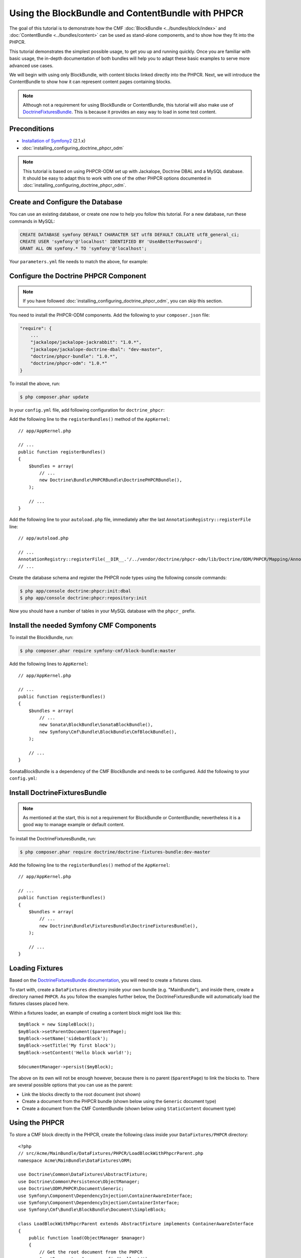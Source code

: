 .. index::
    single: PHPCR and BlockBundle and ContentBundle
    single: BlockBundle
    single: ContentBundle

Using the BlockBundle and ContentBundle with PHPCR
==================================================

The goal of this tutorial is to demonstrate how the CMF
:doc:`BlockBundle <../bundles/block/index>` and :doc:`ContentBundle
<../bundles/content>` can be used as stand-alone components, and to show how
they fit into the PHPCR.

This tutorial demonstrates the simplest possible usage, to get you up and
running quickly. Once you are familiar with basic usage, the in-depth
documentation of both bundles will help you to adapt these basic examples to
serve more advanced use cases.

We will begin with using only BlockBundle, with content blocks linked directly
into the PHPCR.  Next, we will introduce the ContentBundle to show how it can
represent content pages containing blocks.

.. note::

    Although not a requirement for using BlockBundle or ContentBundle, this
    tutorial will also make use of `DoctrineFixturesBundle`_. This is because
    it provides an easy way to load in some test content.

Preconditions
-------------

* `Installation of Symfony2`_ (2.1.x)
* :doc:`installing_configuring_doctrine_phpcr_odm`

.. note::

    This tutorial is based on using PHPCR-ODM set up with Jackalope, Doctrine
    DBAL and a MySQL database. It should be easy to adapt this to work with
    one of the other PHPCR options documented in
    :doc:`installing_configuring_doctrine_phpcr_odm`.

Create and Configure the Database
---------------------------------

You can use an existing database, or create one now to help you follow this
tutorial. For a new database, run these commands in MySQL:

.. code-block:: sql

    CREATE DATABASE symfony DEFAULT CHARACTER SET utf8 DEFAULT COLLATE utf8_general_ci;
    CREATE USER 'symfony'@'localhost' IDENTIFIED BY 'UseABetterPassword';
    GRANT ALL ON symfony.* TO 'symfony'@'localhost';

Your ``parameters.yml`` file needs to match the above, for example:

.. configuration-block::

    .. code-block:: yaml

        # app/config/parameters.yml
        parameters:
            database_driver:   pdo_mysql
            database_host:     localhost
            database_port:     ~
            database_name:     symfony
            database_user:     symfony
            database_password: UseABetterPassword

Configure the Doctrine PHPCR Component
--------------------------------------

.. note::

    If you have followed :doc:`installing_configuring_doctrine_phpcr_odm`, you
    can skip this section.

You need to install the PHPCR-ODM components. Add the following to your
``composer.json`` file:

.. code-block:: javascript

    "require": {
        ...
        "jackalope/jackalope-jackrabbit": "1.0.*",
        "jackalope/jackalope-doctrine-dbal": "dev-master",
        "doctrine/phpcr-bundle": "1.0.*",
        "doctrine/phpcr-odm": "1.0.*"
    }

To install the above, run:

.. code-block:: bash

    $ php composer.phar update

In your ``config.yml`` file, add following configuration for ``doctrine_phpcr``:

.. configuration-block::

    .. code-block:: yaml

        # app/config/config.yml
        doctrine_phpcr:
            session:
                backend:
                    type: doctrinedbal
                    # connection: default
                workspace: default
            odm:
                auto_mapping: true

Add the following line to the ``registerBundles()`` method of the
``AppKernel``::

    // app/AppKernel.php

    // ...
    public function registerBundles()
    {
        $bundles = array(
            // ...
            new Doctrine\Bundle\PHPCRBundle\DoctrinePHPCRBundle(),
        );

        // ...
    }

Add the following line to your ``autoload.php`` file, immediately after the
last ``AnnotationRegistry::registerFile`` line::

    // app/autoload.php

    // ...
    AnnotationRegistry::registerFile(__DIR__.'/../vendor/doctrine/phpcr-odm/lib/Doctrine/ODM/PHPCR/Mapping/Annotations/DoctrineAnnotations.php');
    // ...

Create the database schema and register the PHPCR node types using the
following console commands:

.. code-block:: bash

    $ php app/console doctrine:phpcr:init:dbal
    $ php app/console doctrine:phpcr:repository:init

Now you should have a number of tables in your MySQL database with the
``phpcr_`` prefix.

Install the needed Symfony CMF Components
-----------------------------------------

To install the BlockBundle, run:

.. code-block:: bash

    $ php composer.phar require symfony-cmf/block-bundle:master

Add the following lines to ``AppKernel``::

    // app/AppKernel.php

    // ...
    public function registerBundles()
    {
        $bundles = array(
            // ...
            new Sonata\BlockBundle\SonataBlockBundle(),
            new Symfony\Cmf\Bundle\BlockBundle\CmfBlockBundle(),
        );

        // ...
    }

SonataBlockBundle is a dependency of the CMF BlockBundle and needs to be
configured. Add the following to your ``config.yml``:

.. configuration-block::

    .. code-block:: yaml

        # app/config/config.yml
        sonata_block:
            default_contexts: [cms]

Install DoctrineFixturesBundle
------------------------------

.. note::

    As mentioned at the start, this is not a requirement for BlockBundle or
    ContentBundle; nevertheless it is a good way to manage example or default
    content.

To install the DoctrineFixturesBundle, run:

.. code-block:: bash

    $ php composer.phar require doctrine/doctrine-fixtures-bundle:dev-master

Add the following line to the ``registerBundles()`` method of the
``AppKernel``::

    // app/AppKernel.php

    // ...
    public function registerBundles()
    {
        $bundles = array(
            // ...
            new Doctrine\Bundle\FixturesBundle\DoctrineFixturesBundle(),
        );

        // ...
    }

Loading Fixtures
----------------

Based on the `DoctrineFixturesBundle documentation`_, you will need to create
a fixtures class.

To start with, create a ``DataFixtures`` directory inside your own bundle
(e.g. "MainBundle"), and inside there, create a directory named ``PHPCR``. As
you follow the examples further below, the DoctrineFixturesBundle will
automatically load the fixtures classes placed here.

Within a fixtures loader, an example of creating a content block might look
like this::

    $myBlock = new SimpleBlock();
    $myBlock->setParentDocument($parentPage);
    $myBlock->setName('sidebarBlock');
    $myBlock->setTitle('My first block');
    $myBlock->setContent('Hello block world!');

    $documentManager->persist($myBlock);

The above on its own will not be enough however, because there is no parent
(``$parentPage``) to link the blocks to. There are several possible options
that you can use as the parent:

* Link the blocks directly to the root document (not shown)
* Create a document from the PHPCR bundle (shown below using the ``Generic``
  document type)
* Create a document from the CMF ContentBundle (shown below using
  ``StaticContent`` document type)

Using the PHPCR
---------------

To store a CMF block directly in the PHPCR, create the following class inside
your ``DataFixtures/PHPCR`` directory::

    <?php
    // src/Acme/MainBundle/DataFixtures/PHPCR/LoadBlockWithPhpcrParent.php
    namespace Acme\MainBundle\DataFixtures\ORM;

    use Doctrine\Common\DataFixtures\AbstractFixture;
    use Doctrine\Common\Persistence\ObjectManager;
    use Doctrine\ODM\PHPCR\Document\Generic;
    use Symfony\Component\DependencyInjection\ContainerAwareInterface;
    use Symfony\Component\DependencyInjection\ContainerInterface;
    use Symfony\Cmf\Bundle\BlockBundle\Document\SimpleBlock;

    class LoadBlockWithPhpcrParent extends AbstractFixture implements ContainerAwareInterface
    {
        public function load(ObjectManager $manager)
        {
            // Get the root document from the PHPCR
            $rootDocument = $manager->find(null, '/');

            // Create a generic PHPCR document under the root, to use as a kind of category for the blocks
            $document = new Generic();
            $document->setParent($rootDocument);
            $document->setNodename('blocks');
            $manager->persist($document);

            // Create a new SimpleBlock (see http://symfony.com/doc/master/cmf/bundles/block.html#block-types)
            $myBlock = new SimpleBlock();
            $myBlock->setParentDocument($document);
            $myBlock->setName('testBlock');
            $myBlock->setTitle('CMF BlockBundle only');
            $myBlock->setContent('Block from CMF BlockBundle, parent from the PHPCR (Generic document).');
            $manager->persist($myBlock);

            // Commit $document and $block to the database
            $manager->flush();
        }

        public function setContainer(ContainerInterface $container = null)
        {
            $this->container = $container;
        }
    }

This class loads an example content block using the CMF BlockBundle (without
needing any other CMF bundle). To ensure the block has a parent in the
repository, the loader also creates a ``Generic`` document named 'blocks'
within the PHPCR.

Now load the fixtures using the console:

.. code-block:: bash

    $ php app/console doctrine:phpcr:fixtures:load

The content in your database should now look something like this:

.. code-block:: sql

    SELECT path, parent, local_name FROM phpcr_nodes;

+-------------------+---------+------------+
| path              | parent  | local_name |
+===================+=========+============+
| /                 |         |            |
+-------------------+---------+------------+
| /blocks           | /       | blocks     |
+-------------------+---------+------------+
| /blocks/testBlock |/ blocks | testBlock  |
+-------------------+---------+------------+

Using the CMF ContentBundle
---------------------------

Follow this example to use both the CMF Block and Content components together.

The ContentBundle is best used together with the RoutingBundle. Add the
following to ``composer.json``:

.. code-block:: javascript

    "require": {
        ...
        "symfony-cmf/content-bundle": "dev-master",
        "symfony-cmf/routing-bundle": "dev-master"
    }

Install as before:

.. code-block:: bash

    $ php composer.phar update

Add the following line to ``AppKernel``:

.. code-block:: php

    // app/AppKernel.php

    // ...
    public function registerBundles()
    {
        $bundles = array(
            // ...
            new Symfony\Cmf\Bundle\ContentBundle\CmfContentBundle(),
        );

        // ...
    }

Now you should have everything needed to load a sample content page with a
sample block, so create the ``LoadBlockWithCmfParent.php`` class::

    <?php
    // src/Acme/Bundle/MainBundle/DataFixtures/PHPCR/LoadBlockWithCmfParent.php
    namespace Acme\MainBundle\DataFixtures\PHPCR;

    use Doctrine\Common\DataFixtures\AbstractFixture;
    use Doctrine\Common\Persistence\ObjectManager;
    use Symfony\Component\DependencyInjection\ContainerAwareInterface;
    use Symfony\Component\DependencyInjection\ContainerInterface;
    use PHPCR\Util\NodeHelper;
    use Symfony\Cmf\Bundle\BlockBundle\Document\SimpleBlock;
    use Symfony\Cmf\Bundle\ContentBundle\Document\StaticContent;

    class LoadBlockWithCmfParent extends AbstractFixture implements ContainerAwareInterface
    {
        public function load(ObjectManager $manager)
        {
            // Get the base path name to use from the configuration
            $session = $manager->getPhpcrSession();
            $basepath = $this->container->getParameter('cmf_content.static_basepath');

            // Create the path in the repository
            NodeHelper::createPath($session, $basepath);

            // Create a new document using StaticContent from the CMF ContentBundle
            $document = new StaticContent();
            $document->setPath($basepath . '/blocks');
            $manager->persist($document);

            // Create a new SimpleBlock (see http://symfony.com/doc/master/cmf/bundles/block.html#block-types)
            $myBlock = new SimpleBlock();
            $myBlock->setParentDocument($document);
            $myBlock->setName('testBlock');
            $myBlock->setTitle('CMF BlockBundle and ContentBundle');
            $myBlock->setContent('Block from CMF BlockBundle, parent from CMF ContentBundle (StaticContent).');
            $manager->persist($myBlock);

            // Commit $document and $block to the database
            $manager->flush();
        }

        public function setContainer(ContainerInterface $container = null)
        {
            $this->container = $container;
        }
    }

This class creates an example content page using the CMF ContentBundle. It
then loads our example block as before, using the new content page as its
parent.

By default, the base path for the content is ``/cms/content/static``. To show
how it can be configured to any path, add the following, optional entry to
your ``config.yml``:

.. configuration-block::

    .. code-block:: yaml

        # app/config/config.yml
        cmf_content:
            static_basepath: /content

Now it should be possible to load in the above fixtures:

.. code-block:: bash

    $ php app/console doctrine:phpcr:fixtures:load

All being well, the content in your database should look something like this
(if you also followed the ``LoadBlockWithPhpcrParent`` example, you should
still have two ``/blocks`` entries as well):

.. code-block:: sql

    SELECT path, parent, local_name FROM phpcr_nodes;

+---------------------------+-----------------+------------+
| path                      | parent          | local_name |
+===========================+=================+============+
| /                         |                 |            |
+---------------------------+-----------------+------------+
| /content                  | /               | content    |
+---------------------------+-----------------+------------+
| /content/blocks           | /content        | blocks     |
+---------------------------+-----------------+------------+
| /content/blocks/testBlock | /content/blocks | testBlock  |
+---------------------------+-----------------+------------+

Rendering the Blocks
--------------------

This is handled by the Sonata BlockBundle. ``sonata_block_render`` is already
registered as a Twig extension by including ``SonataBlockBundle`` in
``AppKernel.php``. Therefore, you can render any block within any template by
referring to its path.

The following code shows the rendering of both ``testBlock`` instances from
the examples above.  If you only followed one of the examples, make sure to
only include that block:

.. code-block:: jinja

    {# src/Acme/Bundle/MainBundle/resources/views/Default/index.html.twig #}

    {# include this if you followed the BlockBundle with PHPCR example #}
    {{ sonata_block_render({
        'name': '/blocks/testBlock'
    }) }}

    {# include this if you followed the BlockBundle with ContentBundle example #}
    {{ sonata_block_render({
        'name': '/content/blocks/testBlock'
    }) }}

Now your index page should show the following (assuming you followed both
examples):

.. code-block:: text

    CMF BlockBundle only
    Block from CMF BlockBundle, parent from the PHPCR (Generic document).

    CMF BlockBundle and ContentBundle
    Block from CMF BlockBundle, parent from CMF ContentBundle (StaticContent).

This happens when a block is rendered, see the :doc:`../bundles/block/index`
for more details:

* a document is loaded based on the name
* if caching is configured, the cache is checked and content is returned if found
* each block document also has a block service, the execute method of it is called:

  * you can put here logic like in a controller
  * it calls a template
  * the result is a Response object

.. note::

    A block can also be configured using settings, this allows you to create
    more advanced blocks and reuse it. The default settings are configured in
    the block service and can be altered in the bundle configuration, the twig
    helper and the block document.  An example is an rss reader block, the url
    and title are stored in the settings of the block document, the maximum
    amount of items to display is specified when calling
    ``sonata_block_render``.

.. _tutorial-block-embed:

Embedding Blocks in WYSIWYG Content
-----------------------------------

The CmfBlockBundle provides a twig filter ``cmf_embed_blocks`` that
looks through the content and looks for special tags to render blocks. To use
the tag, you need to apply the ``cmf_embed_blocks`` filter to your output.  If
you can, render your blocks directly in the template. This feature is only a
cheap solution for web editors to place blocks anywhere in their HTML content.
A better solution to build composed pages is to build it from blocks (there
might be a CMF bundle at some point for this).

.. code-block:: jinja

    {# template.twig.html #}
    {{ page.content|cmf_embed_blocks }}

When you apply the filter, your users can use this tag to embed a block in
their HTML content:

.. code-block:: html

    <span>%embed-block:"/absolute/path/to/block"%</span>

    <span>%embed-block:"local-block"%</span>

The path to the block is either absolute or relative to the current main content.
The actual path to the block must be enclosed with double quotes ``"``. But the
prefix and postfix are configurable. The default prefix is ``<span>%embed-block:``
and the default postfix is ``%</span>``. Say you want to write
``%%%block:"/absolute/path"%%%`` and no ``<span>`` tag then you do:

.. configuration-block::

     .. code-block:: yaml

        # app/config/config.yml
        cmf_block:
            twig:
                cmf_embed_blocks:
                    prefix: %%%block:
                    postfix: %%%

.. caution::

    Currently there is no limitation built into this feature. Only enable it
    on content for which you are sure only trusted users may edit it.
    Restrictions about what block can be where that are built into an admin
    interface are not respected here.

Next Steps
----------

You should now be ready to use the BlockBundle and/or the ContentBundle in
your application, or to explore the other available CMF bundles.

* See the :doc:`BlockBundle <../bundles/block/index>` and :doc:`ContentBundle
  <../bundles/content>` documentation to learn about more advanced usage of
  these bundles
* To see a better way of loading fixtures, look at the
  `fixtures in the CMF Sandbox`_
* Take a look at the `PHPCR Tutorial`_ for a better understanding of the
  underlying content repository

Troubleshooting
---------------

If you run into problems, it might be easiest to start with a fresh Symfony2
installation. You can also try running and modifying the code in the external
`CMF Block Sandbox`_ working example.

Doctrine configuration
~~~~~~~~~~~~~~~~~~~~~~

If you started with the standard Symfony2 distribution (version 2.1.x), this
should already be configured correctly in your ``config.yml`` file. If not,
try using the following section:

.. configuration-block::

    .. code-block:: yaml

        # app/config/config.yml
        doctrine:
            dbal:
                driver:   "%database_driver%"
                host:     "%database_host%"
                port:     "%database_port%"
                dbname:   "%database_name%"
                user:     "%database_user%"
                password: "%database_password%"
                charset:  UTF8
            orm:
                auto_generate_proxy_classes: "%kernel.debug%"
                auto_mapping: true

"No commands defined" when loading fixtures
~~~~~~~~~~~~~~~~~~~~~~~~~~~~~~~~~~~~~~~~~~~

.. code-block:: text

    [InvalidArgumentException]
    There are no commands defined in the "doctrine:phpcr:fixtures" namespace.

Make sure ``AppKernel.php`` contains the following lines:

.. code-block:: php

    new Doctrine\Bundle\FixturesBundle\DoctrineFixturesBundle(),
    new Doctrine\Bundle\PHPCRBundle\DoctrinePHPCRBundle(),

"You did not configure a session"
~~~~~~~~~~~~~~~~~~~~~~~~~~~~~~~~~

.. code-block:: text

    [InvalidArgumentException]
    You did not configure a session for the document managers

Make sure you have the following in your config file:

.. configuration-block::

    .. code-block:: yaml

        # app/config.yml
        doctrine_phpcr:
            session:
                backend:
                    type: doctrinedbal
                    # connection: default
                workspace: default
            odm:
                auto_mapping: true

"Annotation does not exist"
~~~~~~~~~~~~~~~~~~~~~~~~~~~

.. code-block:: text

    [Doctrine\Common\Annotations\AnnotationException]
    [Semantical Error] The annotation "@Doctrine\ODM\PHPCR\Mapping\Annotations\Document" in class Doctrine\ODM\PHPCR\Document\Generic does not exist, or could not be auto-loaded.

Make sure you add this line to your ``app/autoload.php`` (immediately after
the ``AnnotationRegistry::registerLoader`` line)::

    AnnotationRegistry::registerFile(__DIR__.'/../vendor/doctrine/phpcr-odm/lib/Doctrine/ODM/PHPCR/Mapping/Annotations/DoctrineAnnotations.php');

SimpleBlock class not found
~~~~~~~~~~~~~~~~~~~~~~~~~~~

.. code-block:: text

    [Doctrine\Common\Persistence\Mapping\MappingException]
    The class 'Symfony\Cmf\Bundle\BlockBundle\Document\SimpleBlock' was not found in the chain configured namespaces Doctrine\ODM\PHPCR\Document, Sonata\UserBundle\Document, FOS\UserBundle\Document

Make sure the CMF BlockBundle is installed and loaded in ``app/AppKernel.php``::

    new Symfony\Cmf\Bundle\BlockBundle\CmfBlockBundle(),

RouteAwareInterface not found
~~~~~~~~~~~~~~~~~~~~~~~~~~~~~

.. code-block:: text

    Fatal error: Interface 'Symfony\Cmf\Component\Routing\RouteAwareInterface' not found in /var/www/your-site/vendor/symfony-cmf/content-bundle/Symfony/Cmf/Bundle/ContentBundle/Document/StaticContent.php on line 15

If you are using ContentBundle, make sure you have also installed the RoutingBundle:

.. code-block:: bash

    $ php composer.phar require symfony-cmf/routing-bundle:dev-master

.. _`DoctrineFixturesBundle`: http://symfony.com/doc/current/bundles/DoctrineFixturesBundle/index.html
.. _`Installation of Symfony2`: http://symfony.com/doc/2.1/book/installation.html
.. _`DoctrineFixturesBundle documentation`: http://symfony.com/doc/current/bundles/DoctrineFixturesBundle/index.html
.. _`fixtures in the CMF Sandbox`: https://github.com/symfony-cmf/cmf-sandbox/tree/master/src/Sandbox/MainBundle/DataFixtures/PHPCR
.. _`PHPCR Tutorial`: https://github.com/phpcr/phpcr-docs/blob/master/tutorial/Tutorial.md
.. _`CMF Block Sandbox`: https://github.com/fazy/cmf-block-sandbox
